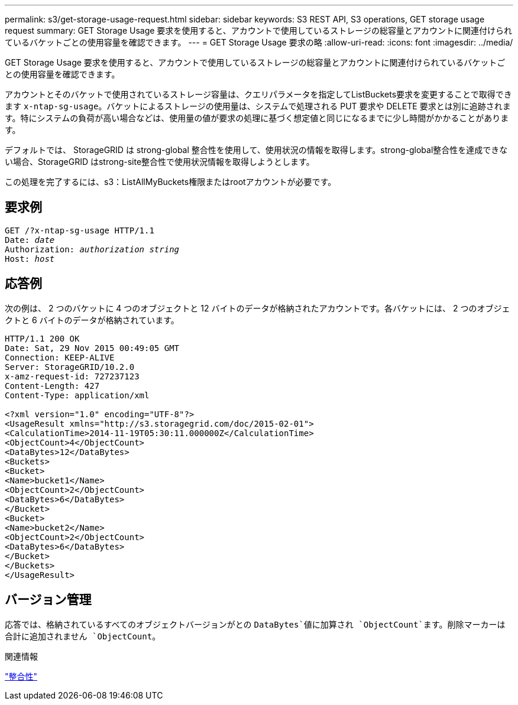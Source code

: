---
permalink: s3/get-storage-usage-request.html 
sidebar: sidebar 
keywords: S3 REST API, S3 operations, GET storage usage request 
summary: GET Storage Usage 要求を使用すると、アカウントで使用しているストレージの総容量とアカウントに関連付けられているバケットごとの使用容量を確認できます。 
---
= GET Storage Usage 要求の略
:allow-uri-read: 
:icons: font
:imagesdir: ../media/


[role="lead"]
GET Storage Usage 要求を使用すると、アカウントで使用しているストレージの総容量とアカウントに関連付けられているバケットごとの使用容量を確認できます。

アカウントとそのバケットで使用されているストレージ容量は、クエリパラメータを指定してListBuckets要求を変更することで取得できます `x-ntap-sg-usage`。バケットによるストレージの使用量は、システムで処理される PUT 要求や DELETE 要求とは別に追跡されます。特にシステムの負荷が高い場合などは、使用量の値が要求の処理に基づく想定値と同じになるまでに少し時間がかかることがあります。

デフォルトでは、 StorageGRID は strong-global 整合性を使用して、使用状況の情報を取得します。strong-global整合性を達成できない場合、StorageGRID はstrong-site整合性で使用状況情報を取得しようとします。

この処理を完了するには、s3：ListAllMyBuckets権限またはrootアカウントが必要です。



== 要求例

[listing, subs="specialcharacters,quotes"]
----
GET /?x-ntap-sg-usage HTTP/1.1
Date: _date_
Authorization: _authorization string_
Host: _host_
----


== 応答例

次の例は、 2 つのバケットに 4 つのオブジェクトと 12 バイトのデータが格納されたアカウントです。各バケットには、 2 つのオブジェクトと 6 バイトのデータが格納されています。

[listing]
----
HTTP/1.1 200 OK
Date: Sat, 29 Nov 2015 00:49:05 GMT
Connection: KEEP-ALIVE
Server: StorageGRID/10.2.0
x-amz-request-id: 727237123
Content-Length: 427
Content-Type: application/xml

<?xml version="1.0" encoding="UTF-8"?>
<UsageResult xmlns="http://s3.storagegrid.com/doc/2015-02-01">
<CalculationTime>2014-11-19T05:30:11.000000Z</CalculationTime>
<ObjectCount>4</ObjectCount>
<DataBytes>12</DataBytes>
<Buckets>
<Bucket>
<Name>bucket1</Name>
<ObjectCount>2</ObjectCount>
<DataBytes>6</DataBytes>
</Bucket>
<Bucket>
<Name>bucket2</Name>
<ObjectCount>2</ObjectCount>
<DataBytes>6</DataBytes>
</Bucket>
</Buckets>
</UsageResult>
----


== バージョン管理

応答では、格納されているすべてのオブジェクトバージョンがとの `DataBytes`値に加算され `ObjectCount`ます。削除マーカーは合計に追加されません `ObjectCount`。

.関連情報
link:consistency.html["整合性"]
